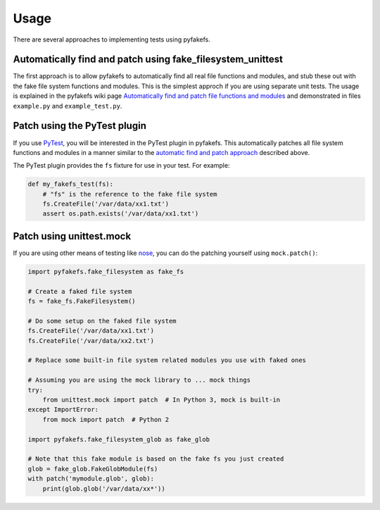Usage
=====
There are several approaches to implementing tests using pyfakefs.

Automatically find and patch using fake_filesystem_unittest
~~~~~~~~~~~~~~~~~~~~~~~~~~~~~~~~~~~~~~~~~~~~~~~~~~~~~~~~~~~
The first approach is to allow pyfakefs to automatically find all real file functions and modules,
and stub these out with the fake file system functions and modules.
This is the simplest approch if you are using separate unit tests.
The usage is explained in the pyfakefs wiki page
`Automatically find and patch file functions and modules <https://github.com/jmcgeheeiv/pyfakefs/wiki/Automatically-find-and-patch-file-functions-and-modules>`__
and demonstrated in files ``example.py`` and ``example_test.py``.

Patch using the PyTest plugin
~~~~~~~~~~~~~~~~~~~~~~~~~~~~~
If you use `PyTest <https://doc.pytest.org>`__, you will be interested in the PyTest plugin in pyfakefs.
This automatically patches all file system functions and modules in a manner similar to the
`automatic find and patch approach <https://github.com/jmcgeheeiv/pyfakefs/wiki/Automatically-find-and-patch-file-functions-and-modules>`__
described above.

The PyTest plugin provides the ``fs`` fixture for use in your test. For example:

.. code:: python

   def my_fakefs_test(fs):
       # "fs" is the reference to the fake file system
       fs.CreateFile('/var/data/xx1.txt')
       assert os.path.exists('/var/data/xx1.txt')

Patch using unittest.mock
~~~~~~~~~~~~~~~~~~~~~~~~~
If you are using other means of testing like `nose <http://nose2.readthedocs.io>`__, you can do the patching yourself using
``mock.patch()``:

.. code:: python

   import pyfakefs.fake_filesystem as fake_fs

   # Create a faked file system
   fs = fake_fs.FakeFilesystem()

   # Do some setup on the faked file system
   fs.CreateFile('/var/data/xx1.txt')
   fs.CreateFile('/var/data/xx2.txt')

   # Replace some built-in file system related modules you use with faked ones

   # Assuming you are using the mock library to ... mock things
   try:
       from unittest.mock import patch  # In Python 3, mock is built-in
   except ImportError:
       from mock import patch  # Python 2

   import pyfakefs.fake_filesystem_glob as fake_glob

   # Note that this fake module is based on the fake fs you just created
   glob = fake_glob.FakeGlobModule(fs)
   with patch('mymodule.glob', glob):
       print(glob.glob('/var/data/xx*'))
